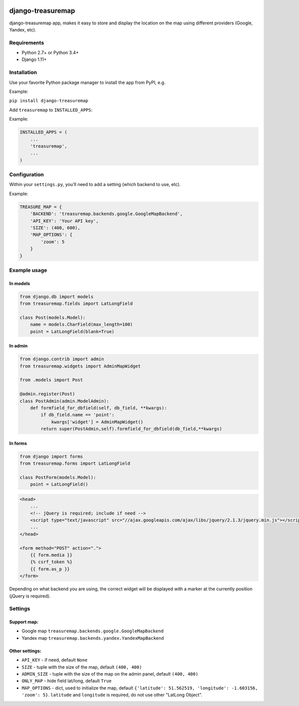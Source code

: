 .. image:: https://github.com/silentsokolov/django-treasuremap/workflows/build/badge.svg?branch=master
   :target: https://github.com/silentsokolov/django-treasuremap/actions?query=workflow%3Abuild+branch%3Amaster

.. image:: https://codecov.io/gh/silentsokolov/django-treasuremap/branch/master/graph/badge.svg
   :target: https://codecov.io/gh/silentsokolov/django-treasuremap


django-treasuremap
==================

django-treasuremap app, makes it easy to store and display the location on the map using different providers (Google, Yandex, etc).


Requirements
------------

* Python 2.7+ or Python 3.4+
* Django 1.11+


Installation
------------

Use your favorite Python package manager to install the app from PyPI, e.g.

Example:

``pip install django-treasuremap``


Add ``treasuremap`` to ``INSTALLED_APPS``:

Example:

.. code:: python

    INSTALLED_APPS = (
        ...
        'treasuremap',
        ...
    )


Configuration
-------------

Within your ``settings.py``, you’ll need to add a setting (which backend to use, etc).

Example:

.. code:: python

    TREASURE_MAP = {
        'BACKEND': 'treasuremap.backends.google.GoogleMapBackend',
        'API_KEY': 'Your API key',
        'SIZE': (400, 600),
        'MAP_OPTIONS': {
            'zoom': 5
        }
    }


Example usage
-------------

In models
~~~~~~~~~

.. code:: python

    from django.db import models
    from treasuremap.fields import LatLongField

    class Post(models.Model):
        name = models.CharField(max_length=100)
        point = LatLongField(blank=True)


In admin
~~~~~~~~~

.. code:: python

    from django.contrib import admin
    from treasuremap.widgets import AdminMapWidget

    from .models import Post

    @admin.register(Post)
    class PostAdmin(admin.ModelAdmin):
        def formfield_for_dbfield(self, db_field, **kwargs):
            if db_field.name == 'point':
                kwargs['widget'] = AdminMapWidget()
            return super(PostAdmin,self).formfield_for_dbfield(db_field,**kwargs)


In forms
~~~~~~~~

.. code:: python

    from django import forms
    from treasuremap.forms import LatLongField

    class PostForm(models.Model):
        point = LatLongField()


.. code:: html

    <head>
        ...
        <!-- jQuery is required; include if need -->
        <script type="text/javascript" src="//ajax.googleapis.com/ajax/libs/jquery/2.1.3/jquery.min.js"></script>
        ...
    </head>

    <form method="POST" action=".">
        {{ form.media }}
        {% csrf_token %}
        {{ form.as_p }}
    </form>


Depending on what backend you are using, the correct widget will be displayed
with a marker at the currently position (jQuery is required).

.. image:: https://raw.githubusercontent.com/silentsokolov/django-treasuremap/master/docs/images/screenshot.png


Settings
--------

Support map:
~~~~~~~~~~~~

- Google map ``treasuremap.backends.google.GoogleMapBackend``
- Yandex map ``treasuremap.backends.yandex.YandexMapBackend``


Other settings:
~~~~~~~~~~~~~~~

- ``API_KEY`` - if need, default ``None``
- ``SIZE`` - tuple with the size of the map, default ``(400, 400)``
- ``ADMIN_SIZE`` - tuple with the size of the map on the admin panel, default ``(400, 400)``
- ``ONLY_MAP`` - hide field lat/long, default ``True``
- ``MAP_OPTIONS`` - dict, used to initialize the map, default ``{'latitude': 51.562519, 'longitude': -1.603156, 'zoom': 5}``. ``latitude`` and ``longitude`` is required, do not use other "LatLong Object".
